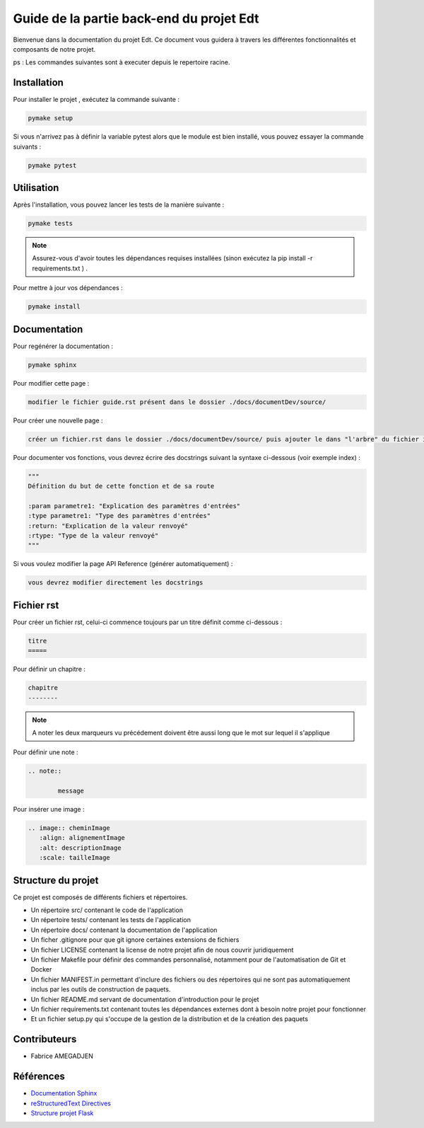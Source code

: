 Guide de la partie back-end du projet Edt
=============================================

.. image:: images/edt.png
   :align: center
   :alt: Logo de l'edt
   :scale: 50%

Bienvenue dans la documentation du projet Edt. Ce document vous guidera à travers les différentes fonctionnalités et composants de notre projet. 

ps : Les commandes suivantes sont à executer depuis le repertoire racine.

Installation
------------

Pour installer le projet , exécutez la commande suivante :

.. code-block:: bash

    pymake setup 
	
	
Si vous n'arrivez pas à définir la variable pytest alors que le module est bien installé, vous pouvez essayer la commande suivants  :

.. code-block:: bash

    pymake pytest

Utilisation
-----------

Après l'installation, vous pouvez lancer les tests de la manière suivante :

.. code-block:: python

    pymake tests


.. note::

   Assurez-vous d'avoir toutes les dépendances requises installées (sinon exécutez la pip install -r requirements.txt ) .
	
	
Pour mettre à jour vos dépendances :

.. code-block:: python
	
	pymake install
	
Documentation
--------------

Pour regénérer la documentation :

.. code-block:: python
	
	pymake sphinx
	
Pour modifier cette page  :

.. code-block:: 
	
	modifier le fichier guide.rst présent dans le dossier ./docs/documentDev/source/
	
Pour créer une nouvelle page  :

.. code-block:: 
	
	créer un fichier.rst dans le dossier ./docs/documentDev/source/ puis ajouter le dans "l'arbre" du fichier index.rst présent dans le même répertoire.
	
Pour documenter vos fonctions, vous devrez écrire des docstrings suivant la syntaxe ci-dessous (voir exemple index) :

.. code-block:: python
	
	"""
	Définition du but de cette fonction et de sa route 

	:param parametre1: "Explication des paramètres d'entrées"
	:type parametre1: "Type des paramètres d'entrées"
	:return: "Explication de la valeur renvoyé"
	:rtype: "Type de la valeur renvoyé"
	"""

	
Si vous voulez modifier la page API Reference (générer automatiquement) :

.. code-block:: 
	
	vous devrez modifier directement les docstrings
	

	
	
Fichier rst
-----------

Pour créer un fichier rst, celui-ci  commence toujours par un titre définit comme ci-dessous  :

.. code-block:: RST
	
	titre
	=====
	
Pour définir un chapitre :

.. code-block:: RST
	
	chapitre
	--------
	
.. note::

   A noter les deux marqueurs vu précédement doivent être aussi long que le mot sur lequel il s'applique
   
Pour définir une note :

.. code-block:: RST

	.. note::
	
		message
	
Pour insérer une image :

.. code-block:: RST

	.. image:: cheminImage
	   :align: alignementImage
	   :alt: descriptionImage
	   :scale: tailleImage


Structure du projet
-------------------

Ce projet est composés de différents fichiers et répertoires.

- Un répertoire src/ contenant le code de l'application
- Un répertoire tests/ contenant les tests de l'application
- Un répertoire docs/ contenant la documentation de l'application
- Un ficher .gitignore pour que git ignore certaines extensions de fichiers 
- Un fichier LICENSE contenant la license de notre projet afin de nous couvrir juridiquement
- Un fichier Makefile pour définir des commandes personnalisé, notamment pour de l'automatisation de Git et Docker
- Un fichier MANIFEST.in permettant d'inclure des fichiers ou des répertoires qui ne sont pas automatiquement inclus par les outils de construction de paquets.
- Un fichier README.md servant de documentation d'introduction pour le projet
- Un fichier requirements.txt contenant toutes les dépendances externes dont à besoin notre projet pour fonctionner
- Et un fichier setup.py qui s'occupe de la gestion de la distribution et de la création des paquets

Contributeurs
-------------
- Fabrice AMEGADJEN

.. versionadded:: 0.1.0
	Initialisation du projet 


Références
----------

- `Documentation Sphinx <https://www.sphinx-doc.org/en/master/>`_
- `reStructuredText Directives <https://docutils.sourceforge.io/docs/ref/rst/directives.html>`_
- `Structure projet Flask <https://python-guide-pt-br.readthedocs.io/fr/latest/writing/structure.html>`_

